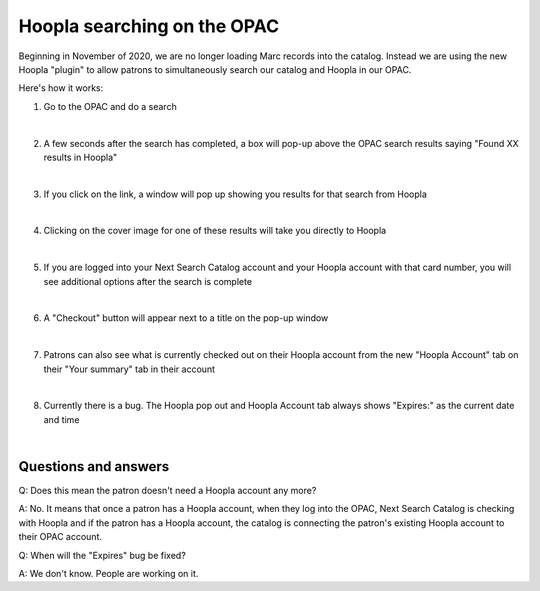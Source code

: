 Hoopla searching on the OPAC
============================

Beginning in November of 2020, we are no longer loading Marc records into the catalog.  Instead we are using the new Hoopla "plugin" to allow patrons to simultaneously search our catalog and Hoopla in our OPAC.

Here's how it works:

#. Go to the OPAC and do a search

   .. image:: ../images/hoopla.search.0010.png
      :alt: View of OPAC search when not logged in
   |

#. A few seconds after the search has completed, a box will pop-up above the OPAC search results saying "Found XX results in Hoopla"

   .. image:: ../images/hoopla.search.0020.png
      :alt: View of Hoopla results banner
   |

#. If you click on the link, a window will pop up showing you results for that search from Hoopla

   .. image:: ../images/hoopla.search.0030.png
      :alt: View of Hoopla pop-up
   |

#. Clicking on the cover image for one of these results will take you directly to Hoopla

   .. image:: ../images/hoopla.search.0040.png
      :alt: View of Hoopla details page for this title
   |

#. If you are logged into your Next Search Catalog account and your Hoopla account with that card number, you will see additional options after the search is complete

   .. image:: ../images/hoopla.search.0050.png
      :alt: View of OPAC search when logged in
   |

#. A "Checkout" button will appear next to a title on the pop-up window

   .. image:: ../images/hoopla.search.0060.png
      :alt: View of Hoopla pop up when logged in
   |

#. Patrons can also see what is currently checked out on their Hoopla account from the new "Hoopla Account" tab on their "Your summary" tab in their account

   .. image:: ../images/hoopla.search.0070.png
      :alt: View of Hoopla Account tab on patron summary page in OPAC
   |

#. Currently there is a bug.  The Hoopla pop out and Hoopla Account tab always shows "Expires:" as the current date and time

   .. image:: ../images/hoopla.search.0080.png
      :alt: View of Hoopla Account summary bug
   |

   .. image:: ../images/hoopla.search.0090.png
      :alt: View of Hoopla pop out bug


Questions and answers
---------------------

Q: Does this mean the patron doesn't need a Hoopla account any more?

A: No.  It means that once a patron has a Hoopla account, when they log into the OPAC, Next Search Catalog is checking with Hoopla and if the patron has a Hoopla account, the catalog is connecting the patron's existing Hoopla account to their OPAC account.

Q: When will the "Expires" bug be fixed?

A: We don't know.  People are working on it.


.. |ss| raw:: html

    <strike>

.. |se| raw:: html

    </strike>

.. |br| raw:: html

    <br />
